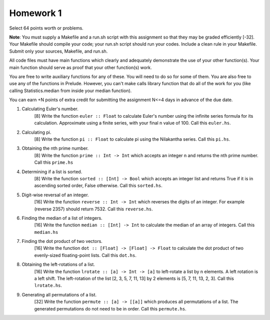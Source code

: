Homework 1
==========

Select 64 points worth or problems.

**Note**: You must supply a Makefile and a run.sh script with this assignment
so that they may be graded efficiently [-32].  Your Makefile should compile
your code; your run.sh script should run your codes.  Include a clean rule in
your Makefile.  Submit only your sources, Makefile, and run.sh.

All code files must have main functions which clearly and adequately
demonstrate the use of your other function(s).  Your main function should serve
as proof that your other function(s) work.

You are free to write auxiliary functions for any of these.  You will need to
do so for some of them.  You are also free to use any of the functions in
Prelude.  However, you can't make calls library function that do all of the
work for you (like calling Statistics.median from inside your median function).

You can earn +N points of extra credit for submitting the assignment N<=4
days in advance of the due date.


1. Calculating Euler's number.
     [8] Write the function ``euler :: Float`` to calculate Euler's number
     using the infinite series formula for its calculation.  Approximate using
     a finite series, with your final n value of 100.  Call this ``euler.hs``.


2. Calculating pi.
     [8] Write the function ``pi :: Float`` to calculate pi using the
     Nilakantha series.  Call this ``pi.hs``.


3. Obtaining the nth prime number.
     [8] Write the function ``prime :: Int -> Int`` which accepts an integer n
     and returns the nth prime number.  Call this ``prime.hs``


4. Determining if a list is sorted.
     [8] Write the function ``sorted :: [Int] -> Bool`` which accepts an
     integer list and returns True if it is in ascending sorted order, False
     otherwise.  Call this ``sorted.hs``.


5. Digit-wise reversal of an integer. 
     [16] Write the function ``reverse :: Int -> Int`` which reverses the
     digits of an integer. For example (reverse 2357) should return 7532.  Call
     this ``reverse.hs``.


6. Finding the median of a list of integers. 
     [16] Write the function ``median :: [Int] -> Int`` to calculate the median
     of an array of integers.  Call this ``median.hs``


7. Finding the dot product of two vectors.
     [16] Write the function ``dot :: [Float] -> [Float] -> Float`` to
     calculate the dot product of two evenly-sized floating-point lists.  Call
     this ``dot.hs``.


8. Obtaining the left-rotations of a list.
     [16] Write the function ``lrotate :: [a] -> Int -> [a]`` to left-rotate a
     list by n elements.  A left rotation is a left shift.  The left-rotation
     of the list [2, 3, 5, 7, 11, 13] by 2 elements is [5, 7, 11, 13, 2, 3].
     Call this ``lrotate.hs``.


9. Generating all permutations of a list.
     [32] Write the function ``permute :: [a] -> [[a]]`` which produces all
     permutations of a list.  The generated permutations do not need to be in
     order.  Call this ``permute.hs``.

